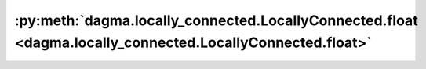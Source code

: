 :py:meth:`dagma.locally_connected.LocallyConnected.float <dagma.locally_connected.LocallyConnected.float>`
==========================================================================================================
.. _dagma.locally_connected.LocallyConnected.float:
.. py:method:: float() -> T

   Casts all floating point parameters and buffers to ``float`` datatype.

   .. note::
       This method modifies the module in-place.

   :returns: self
   :rtype: Module

